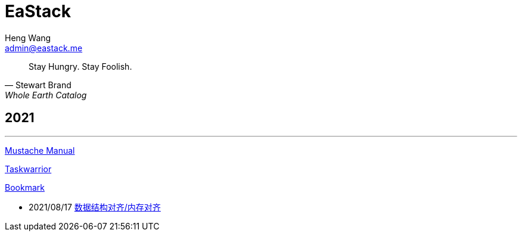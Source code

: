 :title: EaStack

= EaStack
:author: Heng Wang
:email: admin@eastack.me

[quote, Stewart Brand, Whole Earth Catalog]
Stay Hungry. Stay Foolish.

== 2021

'''

link:mustache[Mustache Manual]

link:taskwarrior[Taskwarrior]

link:bookmark[Bookmark]

* 2021/08/17 link:data-structure-alignment.html[数据结构对齐/内存对齐]
